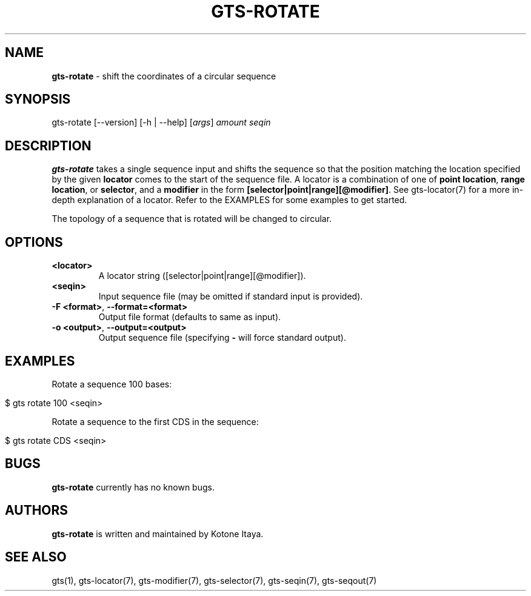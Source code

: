 .\" generated with Ronn/v0.7.3
.\" http://github.com/rtomayko/ronn/tree/0.7.3
.
.TH "GTS\-ROTATE" "1" "October 2020" "" ""
.
.SH "NAME"
\fBgts\-rotate\fR \- shift the coordinates of a circular sequence
.
.SH "SYNOPSIS"
gts\-rotate [\-\-version] [\-h | \-\-help] [\fIargs\fR] \fIamount\fR \fIseqin\fR
.
.SH "DESCRIPTION"
\fBgts\-rotate\fR takes a single sequence input and shifts the sequence so that the position matching the location specified by the given \fBlocator\fR comes to the start of the sequence file\. A locator is a combination of one of \fBpoint location\fR, \fBrange location\fR, or \fBselector\fR, and a \fBmodifier\fR in the form \fB[selector|point|range][@modifier]\fR\. See gts\-locator(7) for a more in\-depth explanation of a locator\. Refer to the EXAMPLES for some examples to get started\.
.
.P
The topology of a sequence that is rotated will be changed to circular\.
.
.SH "OPTIONS"
.
.TP
\fB<locator>\fR
A locator string ([selector|point|range][@modifier])\.
.
.TP
\fB<seqin>\fR
Input sequence file (may be omitted if standard input is provided)\.
.
.TP
\fB\-F <format>\fR, \fB\-\-format=<format>\fR
Output file format (defaults to same as input)\.
.
.TP
\fB\-o <output>\fR, \fB\-\-output=<output>\fR
Output sequence file (specifying \fB\-\fR will force standard output)\.
.
.SH "EXAMPLES"
Rotate a sequence 100 bases:
.
.IP "" 4
.
.nf

$ gts rotate 100 <seqin>
.
.fi
.
.IP "" 0
.
.P
Rotate a sequence to the first CDS in the sequence:
.
.IP "" 4
.
.nf

$ gts rotate CDS <seqin>
.
.fi
.
.IP "" 0
.
.SH "BUGS"
\fBgts\-rotate\fR currently has no known bugs\.
.
.SH "AUTHORS"
\fBgts\-rotate\fR is written and maintained by Kotone Itaya\.
.
.SH "SEE ALSO"
gts(1), gts\-locator(7), gts\-modifier(7), gts\-selector(7), gts\-seqin(7), gts\-seqout(7)
